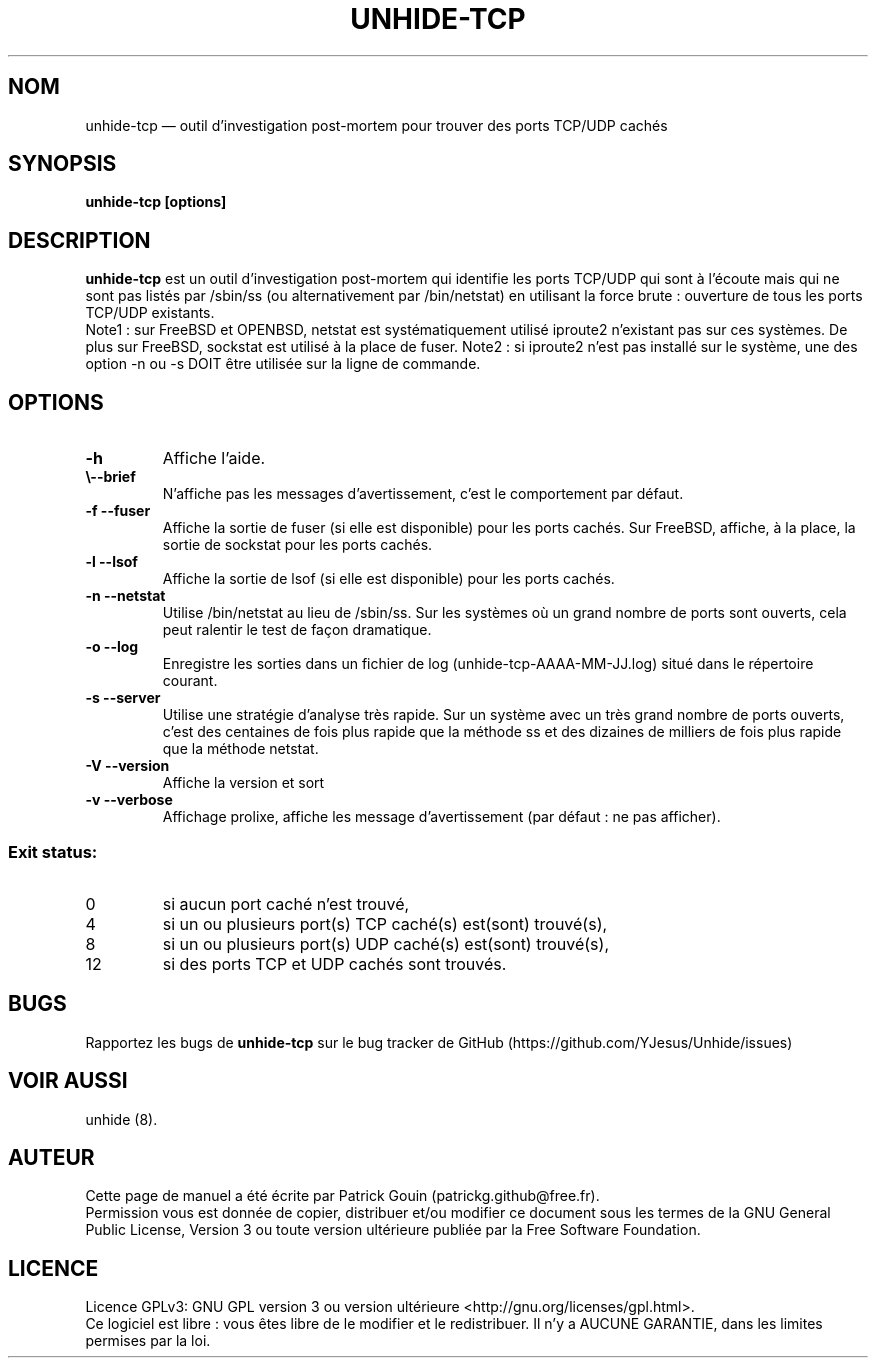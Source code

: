 .TH "UNHIDE-TCP" "8" "Mai 2024" "Commandes d'administration"
.SH "NOM"
unhide-tcp \(em outil d'investigation post-mortem pour trouver des ports TCP/UDP cachés
.SH "SYNOPSIS"
.PP
\fBunhide-tcp [options]\fR
.SH "DESCRIPTION"
.PP
\fBunhide-tcp\fR est un outil d'investigation post-mortem qui identifie les ports
TCP/UDP qui sont à l'écoute mais qui ne sont pas listés par /sbin/ss (ou 
alternativement par /bin/netstat) en utilisant la force brute : ouverture de 
tous les ports TCP/UDP existants.
.br
Note1 : sur FreeBSD et OPENBSD, netstat est systématiquement utilisé iproute2 n'existant pas
sur ces systèmes. De plus sur FreeBSD, sockstat est utilisé à la place de fuser.
Note2 : si iproute2 n'est pas installé sur le système, une des option \-n ou \-s
DOIT être utilisée sur la ligne de commande.
.PP
.SH "OPTIONS"
.TP
\fB\-h\fR
Affiche l'aide.
.TP
\fB\\-\-brief\fR
N'affiche pas les messages d'avertissement, c'est le comportement par défaut.
.TP
\fB\-f \-\-fuser\fR
Affiche la sortie de fuser (si elle est disponible) pour les ports cachés.
Sur FreeBSD, affiche, à la place, la sortie de sockstat pour les ports cachés.
.TP
\fB\-l \-\-lsof\fR
Affiche la sortie de lsof (si elle est disponible) pour les ports cachés.
.TP
\fB\-n \-\-netstat\fR
Utilise /bin/netstat au lieu de /sbin/ss. Sur les systèmes où un grand nombre de ports sont ouverts,
cela peut ralentir le test de façon dramatique.
.TP
\fB\-o \-\-log\fR
Enregistre les sorties dans un fichier de log (unhide-tcp-AAAA-MM-JJ.log) situé dans le répertoire courant.
.TP
\fB\-s \-\-server\fR
Utilise une stratégie d'analyse très rapide. Sur un système avec un très grand nombre de ports ouverts,
c'est des centaines de fois plus rapide que la méthode ss et des dizaines de milliers de fois plus rapide que
la méthode netstat.
.TP
\fB\-V \-\-version\fR
Affiche la version et sort
.TP
\fB\-v \-\-verbose\fR
Affichage prolixe, affiche les message d'avertissement (par défaut : ne pas afficher).
.PP
.SS "Exit status:"
.TP
0
si aucun port caché n'est trouvé,
.TP
4
si un ou plusieurs port(s) TCP caché(s) est(sont) trouvé(s),
.TP
8
si un ou plusieurs port(s) UDP caché(s) est(sont) trouvé(s),
.TP
12
si des ports TCP et UDP cachés sont trouvés.
.PP
.SH "BUGS"
.PP
Rapportez les bugs de \fBunhide-tcp\fR sur le bug tracker de GitHub (https://github.com/YJesus/Unhide/issues)
.SH "VOIR AUSSI"
.PP
unhide (8).
.SH "AUTEUR"
.PP
Cette page de manuel a été écrite par Patrick Gouin (patrickg.github@free.fr).
.br
Permission vous est donnée de copier, distribuer et/ou modifier ce document sous
les termes de la GNU General Public License, Version 3 ou toute
version ultérieure publiée par la Free Software Foundation.
.SH LICENCE
Licence GPLv3: GNU GPL version 3 ou version ultérieure <http://gnu.org/licenses/gpl.html>.
.br
Ce logiciel est libre : vous êtes libre de le modifier et le redistribuer.
Il n'y a AUCUNE GARANTIE, dans les limites permises par la loi.
